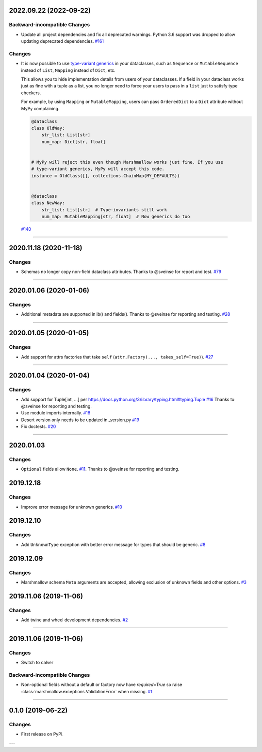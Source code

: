 2022.09.22 (2022-09-22)
-----------------------


Backward-incompatible Changes
^^^^^^^^^^^^^^^^^^^^^^^^^^^^^

- Update all project dependencies and fix all deprecated warnings. Python 3.6
  support was dropped to allow updating deprecated dependencies.
  `#161 <https://github.com/python-desert/desert/issues/161>`_


Changes
^^^^^^^

- It is now possible to use `type-variant generics`_ in your dataclasses, such as ``Sequence``
  or ``MutableSequence`` instead of ``List``, ``Mapping`` instead of ``Dict``, etc.

  This allows you to hide implementation details from users of your dataclasses. If a field
  in your dataclass works just as fine with a tuple as a list, you no longer need to force
  your users to pass in a ``list`` just to satisfy type checkers.

  For example, by using ``Mapping`` or ``MutableMapping``, users can pass ``OrderedDict`` to
  a ``Dict`` attribute without MyPy complaining.

  .. code-block:: python

      @dataclass
      class OldWay:
          str_list: List[str]
          num_map: Dict[str, float]


      # MyPy will reject this even though Marshmallow works just fine. If you use
      # type-variant generics, MyPy will accept this code.
      instance = OldClass([], collections.ChainMap(MY_DEFAULTS))


      @dataclass
      class NewWay:
          str_list: List[str]  # Type-invariants still work
          num_map: MutableMapping[str, float]  # Now generics do too


  .. _type-variant generics: https://mypy.readthedocs.io/en/stable/generics.html
  
  `#140 <https://github.com/python-desert/desert/issues/140>`_


----


2020.11.18 (2020-11-18)
-----------------------


Changes
^^^^^^^

- Schemas no longer copy non-field dataclass attributes. Thanks to @sveinse for report and test.
  `#79 <https://github.com/python-desert/desert/issues/79>`_


----


2020.01.06 (2020-01-06)
-----------------------


Changes
^^^^^^^

- Additional metadata are supported in ib() and fields(). Thanks to @sveinse for reporting and testing.
  `#28 <https://github.com/python-desert/desert/issues/28>`_


----


2020.01.05 (2020-01-05)
-----------------------


Changes
^^^^^^^

- Add support for attrs factories that take ``self`` (``attr.Factory(..., takes_self=True)``).
  `#27 <https://github.com/python-desert/desert/issues/27>`_


----


2020.01.04 (2020-01-04)
-----------------------


Changes
^^^^^^^

- Add support for Tuple[int, ...] per https://docs.python.org/3/library/typing.html#typing.Tuple
  `#16 <https://github.com/python-desert/desert/issues/16>`_ Thanks to @sveinse for reporting and testing.
- Use module imports internally.
  `#18 <https://github.com/python-desert/desert/issues/18>`_
- Desert version only needs to be updated in _version.py
  `#19 <https://github.com/python-desert/desert/issues/19>`_
- Fix doctests.
  `#20 <https://github.com/python-desert/desert/issues/20>`_


----


2020.01.03
--------------

Changes
^^^^^^^^

- ``Optional`` fields allow ``None``. `#11 <https://github.com/python-desert/desert/issues/11>`__. Thanks to @sveinse for reporting and testing.

2019.12.18
--------------

Changes
^^^^^^^

- Improve error message for unknown generics.
  `#10 <https://github.com/python-desert/desert/pull/10>`_

2019.12.10
--------------

Changes
^^^^^^^

- Add ``UnknownType`` exception with better error message for types that should be generic.
  `#8  <https://github.com/python-desert/desert/issues/8>`_



2019.12.09
--------------

Changes
^^^^^^^

- Marshmallow schema ``Meta`` arguments are accepted, allowing exclusion of unknown fields and other options.
  `#3  <https://github.com/python-desert/desert/pull/3>`_

2019.11.06 (2019-11-06)
-----------------------


Changes
^^^^^^^

- Add twine and wheel development dependencies.
  `#2 <https://github.com/python-desert/desert/issues/2>`_


----


2019.11.06 (2019-11-06)
-----------------------

Changes
^^^^^^^

- Switch to calver


Backward-incompatible Changes
^^^^^^^^^^^^^^^^^^^^^^^^^^^^^

- Non-optional fields without a default or factory now have `required=True` so raise :class:`marshmallow.exceptions.ValidationError` when missing.
  `#1 <https://github.com/python-desert/desert/issues/1>`_


----

0.1.0 (2019-06-22)
------------------

Changes
^^^^^^^

- First release on PyPI.

---
